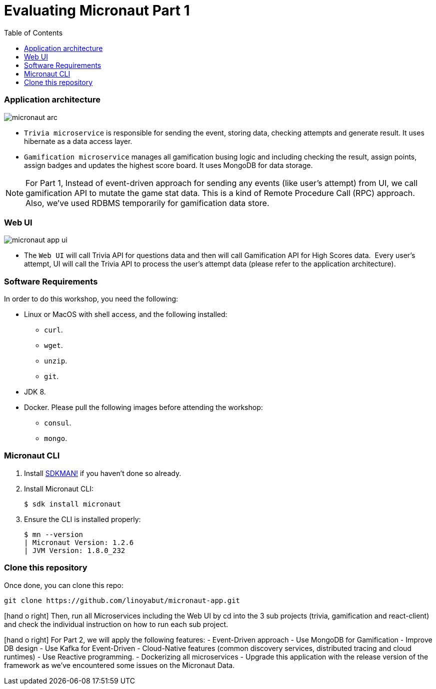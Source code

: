 :toc: left
:toclevels: 4
:source-highlighter: highlightjs
:icons: font

# Evaluating Micronaut Part 1

=== Application architecture

image::micronaut-arc.png[]

* `Trivia microservice` is responsible for sending the event, storing data, checking attempts and generate result. It uses hibernate as a data access layer.
* `Gamification microservice` manages all gamification busing logic and including checking the result, assign points, assign badges and updates the highest score board. It uses MongoDB for data storage.

NOTE: For Part 1, Instead of event-driven approach for sending  any events (like user's attempt) from UI,
we call gamification API to mutate the game stat data. This is a kind of Remote Procedure Call (RPC) approach.
Also, we've used RDBMS temporarily for gamification data store.

=== Web UI

image::micronaut-app-ui.png[]

* The `Web UI` will call Trivia API for questions data and then will call Gamification API for High Scores data.  Every user’s attempt, UI will call the Trivia API to process the user’s attempt data (please refer to the application architecture).


=== Software Requirements

In order to do this workshop, you need the following:

* Linux or MacOS with shell access, and the following installed:
    - `curl`.
    - `wget`.
    - `unzip`.
    - `git`.
* JDK 8.
* Docker. Please pull the following images before attending the workshop:
    - `consul`.
    - `mongo`.

=== Micronaut CLI

1. Install http://sdkman.io[SDKMAN!] if you haven't done so already.
2. Install Micronaut CLI:

    $ sdk install micronaut

3. Ensure the CLI is installed properly:

    $ mn --version
    | Micronaut Version: 1.2.6
    | JVM Version: 1.8.0_232

=== Clone this repository

Once done, you can clone this repo:

----
git clone https://github.com/linoyabut/micronaut-app.git
----

icon:hand-o-right[] Then, run all Microservices including the Web UI by cd into the 3 sub projects (trivia, gamification and react-client) and
check the individual instruction on how to run each sub project.

icon:hand-o-right[] For Part 2, we will apply the following features:
   - Event-Driven approach
   - Use MongoDB for Gamification
   - Improve DB design
   - Use Kafka for Event-Driven
   - Cloud-Native features (common discovery services, distributed tracing and cloud runtimes)
   - Use Reactive programming.
   - Dockerizing all microservices
   - Upgrade this application with the release version of the framework as we've encountered some issues on the Micronaut Data.




